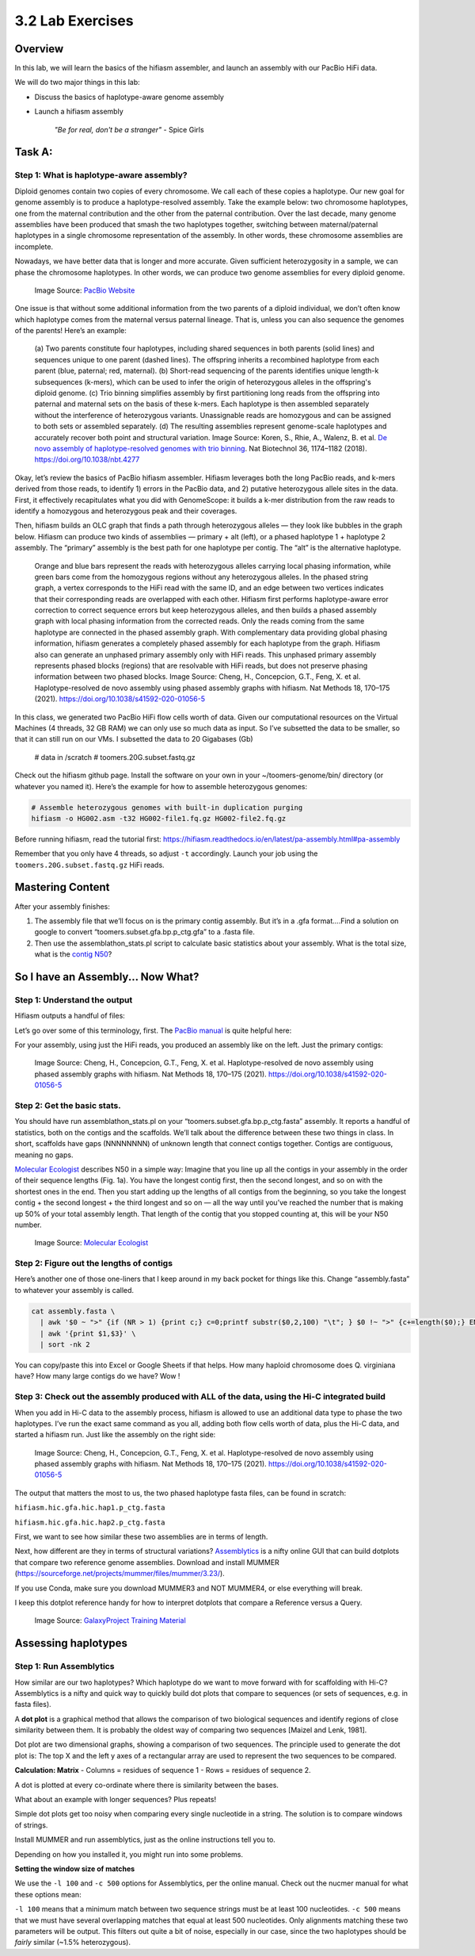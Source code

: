 3.2 Lab Exercises
=================

Overview
--------
In this lab, we will learn the basics of the hifiasm assembler, and launch an assembly
with our PacBio HiFi data.

We will do two major things in this lab:

- Discuss the basics of haplotype-aware genome assembly
- Launch a hifiasm assembly

    `"Be for real, don't be a stranger"` - Spice Girls

Task A:
-------
Step 1: What is haplotype-aware assembly?
^^^^^^^^^^^^^^^^^^^^^^^^^^^^^^^^^^^^^^^^^

Diploid genomes contain two copies of every chromosome. We call each of these copies a
haplotype. Our new goal for genome assembly is to produce a haplotype-resolved assembly.
Take the example below: two chromosome haplotypes, one from the maternal contribution and
the other from the paternal contribution. Over the last decade, many genome assemblies
have been produced that smash the two haplotypes together, switching between maternal/paternal
haplotypes in a single chromosome representation of the assembly. In other words, these
chromosome assemblies are incomplete.

Nowadays, we have better data that is longer and more accurate. Given sufficient
heterozygosity in a sample, we can phase the chromosome haplotypes. In other words,
we can produce two genome assemblies for every diploid genome.

.. figure:: media/Phasing-to-seperate-material-and-paternal-haplotypes.jpg
    :alt: Phasing to seperate material and paternal Haplotypes

    Image Source: `PacBio Website <https://www.pacb.com/blog/ploidy-haplotypes-and-phasing/>`__

One issue is that without some additional information from the two parents of a diploid
individual, we don’t often know which haplotype comes from the maternal versus paternal
lineage. That is, unless you can also sequence the genomes of the parents! Here’s an example:

.. figure:: media/41587_2018_Article_BFnbt4277_Fig1_HTML.jpg
    :alt: Haptopotype explanation figure

    (a) Two parents constitute four haplotypes, including shared sequences in both
    parents (solid lines) and sequences unique to one parent (dashed lines). The offspring
    inherits a recombined haplotype from each parent (blue, paternal; red, maternal). (b)
    Short-read sequencing of the parents identifies unique length-k subsequences (k-mers),
    which can be used to infer the origin of heterozygous alleles in the offspring's
    diploid genome. (c) Trio binning simplifies assembly by first partitioning long
    reads from the offspring into paternal and maternal sets on the basis of these
    k-mers. Each haplotype is then assembled separately without the interference of
    heterozygous variants. Unassignable reads are homozygous and can be assigned
    to both sets or assembled separately. (d) The resulting assemblies represent
    genome-scale haplotypes and accurately recover both point and structural variation.
    Image Source: Koren, S., Rhie, A., Walenz, B. et al.
    `De novo assembly of haplotype-resolved genomes with trio binning <https://www.nature.com/articles/nbt.4277>`__.
    Nat Biotechnol 36, 1174–1182 (2018). https://doi.org/10.1038/nbt.4277

Okay, let’s review the basics of PacBio hifiasm assembler. Hifiasm leverages both the
long PacBio reads, and k-mers derived from those reads, to identify 1) errors in the
PacBio data, and 2) putative heterozygous allele sites in the data. First, it effectively
recapitulates what you did with GenomeScope: it builds a k-mer distribution from the raw
reads to identify a homozygous and heterozygous peak and their coverages.

.. image:: media/pacbio_kmer_dist.png
    :alt: PacBio k-mer distribution

Then, hifiasm builds an OLC graph that finds a path through heterozygous alleles — they
look like bubbles in the graph below. Hifiasm can produce two kinds of assemblies —
primary + alt (left), or a phased haplotype 1 + haplotype 2 assembly. The “primary”
assembly is the best path for one haplotype per contig. The “alt” is the alternative
haplotype.

.. figure:: media/image-19-768x733.png
    :alt: Outline of Hifiasm algorithm

    Orange and blue bars represent the reads with heterozygous alleles carrying local phasing information, while green bars come from the homozygous regions without any heterozygous alleles. In the phased string graph, a vertex corresponds to the HiFi read with the same ID, and an edge between two vertices indicates that their corresponding reads are overlapped with each other. Hifiasm first performs haplotype-aware error correction to correct sequence errors but keep heterozygous alleles, and then builds a phased assembly graph with local phasing information from the corrected reads. Only the reads coming from the same haplotype are connected in the phased assembly graph. With complementary data providing global phasing information, hifiasm generates a completely phased assembly for each haplotype from the graph. Hifiasm also can generate an unphased primary assembly only with HiFi reads. This unphased primary assembly represents phased blocks (regions) that are resolvable with HiFi reads, but does not preserve phasing information between two phased blocks.
    Image Source:  Cheng, H., Concepcion, G.T., Feng, X. et al. Haplotype-resolved de novo assembly using phased assembly graphs with hifiasm. Nat Methods 18, 170–175 (2021). https://doi.org/10.1038/s41592-020-01056-5

In this class, we generated two PacBio HiFi flow cells worth of data. Given our
computational resources on the Virtual Machines (4 threads, 32 GB RAM) we can only
use so much data as input. So I’ve subsetted the data to be smaller, so that it can
still run on our VMs. I subsetted the data to 20 Gigabases (Gb)

    # data in /scratch
    # toomers.20G.subset.fastq.gz

Check out the hifiasm github page. Install the software on your own in your
~/toomers-genome/bin/ directory (or whatever you named it). Here’s the example
for how to assemble heterozygous genomes:

.. code-block:: bash

    # Assemble heterozygous genomes with built-in duplication purging
    hifiasm -o HG002.asm -t32 HG002-file1.fq.gz HG002-file2.fq.gz

Before running hifiasm, read the tutorial first:
https://hifiasm.readthedocs.io/en/latest/pa-assembly.html#pa-assembly

.. image:: media/image-21-300x123.png

Remember that you only have 4 threads, so adjust ``-t`` accordingly. Launch your job using
the ``toomers.20G.subset.fastq.gz`` HiFi reads.


Mastering Content
-----------------

After your assembly finishes:

1. The assembly file that we’ll focus on is the primary contig assembly. But it’s in a
   .gfa format….Find a solution on google to convert “toomers.subset.gfa.bp.p_ctg.gfa”
   to a .fasta file.
2. Then use the assemblathon_stats.pl script to calculate basic statistics about your
   assembly. What is the total size, what is the `contig N50 <https://www.molecularecologist.com/2017/03/29/whats-n50/>`__?

So I have an Assembly... Now What?
----------------------------------

Step 1: Understand the output
^^^^^^^^^^^^^^^^^^^^^^^^^^^^^

Hifiasm outputs a handful of files:

.. image:: media/image-22-768x442.png
    :alt: Hiifasm Output docs screenshot


Let’s go over some of this terminology, first. The
`PacBio manual <https://www.researchgate.net/profile/Loubna-Youssar/post/Contig-vs-Unitig/attachment/5c1cd1353843b006754cbf55/AS%3A706241223487493%401545392437445/download/PacBio_Hybrid_Assembly_Practical.pdf>`__
is quite helpful here:

.. image:: media/image-25-768x475.png
    :alt: PacBio manual screenshot

For your assembly, using just the HiFi reads, you produced an assembly like on the left.
Just the primary contigs:

.. figure:: media/image-27-768x304.png
    :alt: OLC graph

    Image Source:  Cheng, H., Concepcion, G.T., Feng, X. et al. Haplotype-resolved de novo assembly using phased assembly graphs with hifiasm. Nat Methods 18, 170–175 (2021). https://doi.org/10.1038/s41592-020-01056-5


Step 2: Get the basic stats.
^^^^^^^^^^^^^^^^^^^^^^^^^^^^

You should have run assemblathon_stats.pl on your “toomers.subset.gfa.bp.p_ctg.fasta”
assembly. It reports a handful of statistics, both on the contigs and the scaffolds.
We’ll talk about the difference between these two things in class. In short, scaffolds
have gaps (NNNNNNNN) of unknown length that connect contigs together. Contigs are
contiguous, meaning no gaps.

`Molecular Ecologist <https://www.molecularecologist.com/2017/03/29/whats-n50/>`__ describes
N50 in a simple way: Imagine that you line up all the contigs in your assembly in the
order of their sequence lengths (Fig. 1a). You have the longest contig first, then the
second longest, and so on with the shortest ones in the end. Then you start adding up
the lengths of all contigs from the beginning, so you take the longest contig + the
second longest + the third longest and so on — all the way until you’ve reached the number
that is making up 50% of your total assembly length. That length of the contig that you
stopped counting at, this will be your N50 number.

.. figure:: media/image-24-768x446.png
    :alt: n50

    Image Source: `Molecular Ecologist <https://www.molecularecologist.com/2017/03/29/whats-n50/>`__


Step 2: Figure out the lengths of contigs
^^^^^^^^^^^^^^^^^^^^^^^^^^^^^^^^^^^^^^^^^

Here’s another one of those one-liners that I keep around in my back pocket for things like this. Change “assembly.fasta” to whatever your assembly is called.

.. code-block:: bash

    cat assembly.fasta \
      | awk '$0 ~ ">" {if (NR > 1) {print c;} c=0;printf substr($0,2,100) "\t"; } $0 !~ ">" {c+=length($0);} END { print c; }' \
      | awk '{print $1,$3}' \
      | sort -nk 2

You can copy/paste this into Excel or Google Sheets if that helps. How many haploid
chromosome does Q. virginiana have? How many large contigs do we have? Wow !

Step 3: Check out the assembly produced with ALL of the data, using the Hi-C integrated build
^^^^^^^^^^^^^^^^^^^^^^^^^^^^^^^^^^^^^^^^^^^^^^^^^^^^^^^^^^^^^^^^^^^^^^^^^^^^^^^^^^^^^^^^^^^^^

When you add in Hi-C data to the assembly process, hifiasm is allowed to use an additional
data type to phase the two haplotypes. I’ve run the exact same command as you all, adding
both flow cells worth of data, plus the Hi-C data, and started a hifiasm run. Just like the
assembly on the right side:

.. figure:: media/image-27-768x304.png
    :alt: OLC graph

    Image Source:  Cheng, H., Concepcion, G.T., Feng, X. et al. Haplotype-resolved de novo assembly using phased assembly graphs with hifiasm. Nat Methods 18, 170–175 (2021). https://doi.org/10.1038/s41592-020-01056-5


The output that matters the most to us, the two phased haplotype fasta files, can be found in
scratch:

``hifiasm.hic.gfa.hic.hap1.p_ctg.fasta``

``hifiasm.hic.gfa.hic.hap2.p_ctg.fasta``

First, we want to see how similar these two assemblies are in terms of length.

Next, how different are they in terms of structural variations? `Assemblytics <http://assemblytics.com/>`__
is a nifty online GUI that can build dotplots that compare two reference
genome assemblies. Download and install MUMMER (https://sourceforge.net/projects/mummer/files/mummer/3.23/).

If you use Conda, make sure you download MUMMER3 and NOT MUMMER4, or else everything
will break.

I keep this dotplot reference handy for how to interpret dotplots that compare a Reference
versus a Query.

.. figure:: media/dotplot.png
    :alt: Dotplot reference

    Image Source: `GalaxyProject Training Material <https://galaxyproject.github.io/training-material/topics/assembly/images/dotplot.png>`__

Assessing haplotypes
--------------------
Step 1: Run Assemblytics
^^^^^^^^^^^^^^^^^^^^^^^^

How similar are our two haplotypes? Which haplotype do we want to move forward with
for scaffolding with Hi-C? Assemblytics is a nifty and quick way to quickly build dot
plots that compare to sequences (or sets of sequences, e.g. in fasta files).

A **dot plot** is a graphical method that allows the comparison of two biological sequences
and identify regions of close similarity between them. It is probably the oldest way of
comparing two sequences [Maizel and Lenk, 1981].


Dot plot are two dimensional graphs, showing a comparison of two sequences. The principle
used to generate the dot plot is: The top X and the left y axes of a rectangular array are used to represent the two sequences to be compared.

**Calculation: Matrix**
- Columns = residues of sequence 1
- Rows = residues of sequence 2.

A dot is plotted at every co-ordinate where there is similarity between the bases.

.. image:: media/image-29-768x597.png
    :alt: Dot Plot Simple
    :width: 75%

What about an example with longer sequences? Plus repeats!

.. image:: media/image-30-768x544.png
    :alt: Dot Plot Less Simple

Simple dot plots get too noisy when comparing every single nucleotide in a string. The
solution is to compare windows of strings.

Install MUMMER and run assemblytics, just as the online instructions tell you to.

.. image:: media/image-28-768x355.png
    :alt: MUMMER screenshot

Depending on how you installed it, you might run into some problems.

**Setting the window size of matches**

We use the ``-l 100`` and ``-c 500`` options for Assemblytics, per the online manual. Check
out the nucmer manual for what these options mean:

.. image:: media/image-31-768x923.png
    :alt: Assemblytics manual screenshot


``-l 100`` means that a minimum match between two sequence strings must be at least
100 nucleotides. ``-c 500`` means that we must have several overlapping matches that
equal at least 500 nucleotides. Only alignments matching these two parameters will be
output. This filters out quite a bit of noise, especially in our case, since the two
haplotypes should be *fairly* similar (~1.5% heterozygous).
